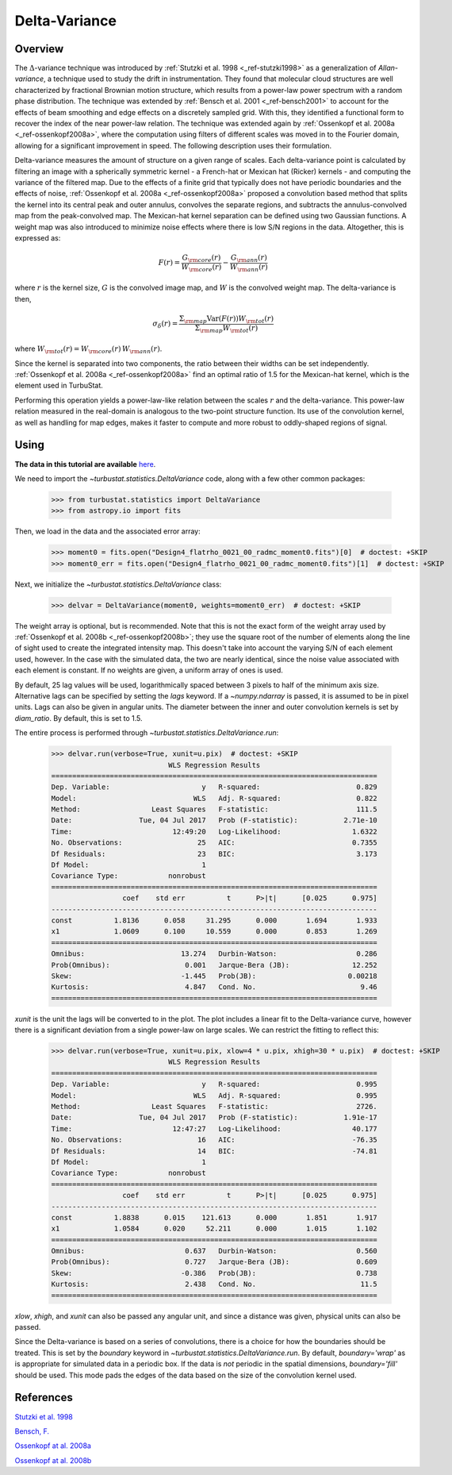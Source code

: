 
**************
Delta-Variance
**************

Overview
--------

The :math:`\Delta`-variance technique was introduced by :ref:`Stutzki et al. 1998 <_ref-stutzki1998>` as a generalization of *Allan-variance*, a technique used to study the drift in instrumentation. They found that molecular cloud structures are well characterized by fractional Brownian motion structure, which results from a power-law power spectrum with a random phase distribution. The technique was extended by :ref:`Bensch et al. 2001 <_ref-bensch2001>` to account for the effects of beam smoothing and edge effects on a discretely sampled grid. With this, they identified a functional form to recover the index of the near power-law relation. The technique was extended again by :ref:`Ossenkopf et al. 2008a <_ref-ossenkopf2008a>`, where the computation using filters of different scales was moved in to the Fourier domain, allowing for a significant improvement in speed. The following description uses their formulation.

Delta-variance measures the amount of structure on a given range of scales. Each delta-variance point is calculated by filtering an image with a spherically symmetric kernel - a French-hat or Mexican hat (Ricker) kernels - and computing the variance of the filtered map. Due to the effects of a finite grid that typically does not have periodic boundaries and the effects of noise, :ref:`Ossenkopf et al. 2008a <_ref-ossenkopf2008a>` proposed a convolution based method that splits the kernel into its central peak and outer annulus, convolves the separate regions, and subtracts the annulus-convolved map from the peak-convolved map. The Mexican-hat kernel separation can be defined using two Gaussian functions. A weight map was also introduced to minimize noise effects where there is low S/N regions in the data. Altogether, this is expressed as:

.. math::
    F(r) = \frac{G_{\rm core}(r)}{W_{\rm core}(r)} - \frac{G_{\rm ann}(r)}{W_{\rm ann}(r)}

where :math:`r` is the kernel size, :math:`G` is the convolved image map, and :math:`W` is the convolved weight map. The delta-variance is then,

.. math::
    \sigma_{\delta}(r) = \frac{\Sigma_{\rm map} \mathrm{Var}(F(r)) W_{\rm tot}(r)}{\Sigma_{\rm map} W_{\rm tot}(r)}

where :math:`W_{\rm tot}(r) = W_{\rm core}(r)\,W_{\rm ann}(r)`.

Since the kernel is separated into two components, the ratio between their widths can be set independently. :ref:`Ossenkopf et al. 2008a <_ref-ossenkopf2008a>` find an optimal ratio of 1.5 for the Mexican-hat kernel, which is the element used in TurbuStat.

Performing this operation yields a power-law-like relation between the scales :math:`r` and the delta-variance. This power-law relation measured in the real-domain is analogous to the two-point structure function. Its use of the convolution kernel, as well as handling for map edges, makes it faster to compute and more robust to oddly-shaped regions of signal.

Using
-----

**The data in this tutorial are available** `here <https://girder.hub.yt/#user/57b31aee7b6f080001528c6d/folder/57e55670a909a80001d301ae>`_.

We need to import the `~turbustat.statistics.DeltaVariance` code, along with a few other common packages:

    >>> from turbustat.statistics import DeltaVariance
    >>> from astropy.io import fits

Then, we load in the data and the associated error array:

    >>> moment0 = fits.open("Design4_flatrho_0021_00_radmc_moment0.fits")[0]  # doctest: +SKIP
    >>> moment0_err = fits.open("Design4_flatrho_0021_00_radmc_moment0.fits")[1]  # doctest: +SKIP

Next, we initialize the `~turbustat.statistics.DeltaVariance` class:

    >>> delvar = DeltaVariance(moment0, weights=moment0_err)  # doctest: +SKIP

The weight array is optional, but is recommended. Note that this is not the exact form of the weight array used by :ref:`Ossenkopf et al. 2008b <_ref-ossenkopf2008b>`; they use the square root of the number of elements along the line of sight used to create the integrated intensity map. This doesn't take into account the varying S/N of each element used, however. In the case with the simulated data, the two are nearly identical, since the noise value associated with each element is constant. If no weights are given, a uniform array of ones is used.

By default, 25 lag values will be used, logarithmically spaced between 3 pixels to half of the minimum axis size. Alternative lags can be specified by setting the `lags` keyword. If a `~numpy.ndarray` is passed, it is assumed to be in pixel units. Lags can also be given in angular units. The diameter between the inner and outer convolution kernels is set by `diam_ratio`. By default, this is set to 1.5.

The entire process is performed through `~turbustat.statistics.DeltaVariance.run`:

    >>> delvar.run(verbose=True, xunit=u.pix)  # doctest: +SKIP
                                WLS Regression Results
    ==============================================================================
    Dep. Variable:                      y   R-squared:                       0.829
    Model:                            WLS   Adj. R-squared:                  0.822
    Method:                 Least Squares   F-statistic:                     111.5
    Date:                Tue, 04 Jul 2017   Prob (F-statistic):           2.71e-10
    Time:                        12:49:20   Log-Likelihood:                 1.6322
    No. Observations:                  25   AIC:                            0.7355
    Df Residuals:                      23   BIC:                             3.173
    Df Model:                           1
    Covariance Type:            nonrobust
    ==============================================================================
                     coef    std err          t      P>|t|      [0.025      0.975]
    ------------------------------------------------------------------------------
    const          1.8136      0.058     31.295      0.000       1.694       1.933
    x1             1.0609      0.100     10.559      0.000       0.853       1.269
    ==============================================================================
    Omnibus:                       13.274   Durbin-Watson:                   0.286
    Prob(Omnibus):                  0.001   Jarque-Bera (JB):               12.252
    Skew:                          -1.445   Prob(JB):                      0.00218
    Kurtosis:                       4.847   Cond. No.                         9.46
    ==============================================================================

.. image:: images/delvar_design4.png

`xunit` is the unit the lags will be converted to in the plot. The plot includes a linear fit to the Delta-variance curve, however there is a significant deviation from a single power-law on large scales. We can restrict the fitting to reflect this:

    >>> delvar.run(verbose=True, xunit=u.pix, xlow=4 * u.pix, xhigh=30 * u.pix)  # doctest: +SKIP
                                WLS Regression Results
    ==============================================================================
    Dep. Variable:                      y   R-squared:                       0.995
    Model:                            WLS   Adj. R-squared:                  0.995
    Method:                 Least Squares   F-statistic:                     2726.
    Date:                Tue, 04 Jul 2017   Prob (F-statistic):           1.91e-17
    Time:                        12:47:27   Log-Likelihood:                 40.177
    No. Observations:                  16   AIC:                            -76.35
    Df Residuals:                      14   BIC:                            -74.81
    Df Model:                           1
    Covariance Type:            nonrobust
    ==============================================================================
                     coef    std err          t      P>|t|      [0.025      0.975]
    ------------------------------------------------------------------------------
    const          1.8838      0.015    121.613      0.000       1.851       1.917
    x1             1.0584      0.020     52.211      0.000       1.015       1.102
    ==============================================================================
    Omnibus:                        0.637   Durbin-Watson:                   0.560
    Prob(Omnibus):                  0.727   Jarque-Bera (JB):                0.609
    Skew:                          -0.386   Prob(JB):                        0.738
    Kurtosis:                       2.438   Cond. No.                         11.5
    ==============================================================================

.. image:: images/delvar_design4_wlimits.png

`xlow`, `xhigh`, and `xunit` can also be passed any angular unit, and since a distance was given, physical units can also be passed.

Since the Delta-variance is based on a series of convolutions, there is a choice for how the boundaries should be treated. This is set by the `boundary` keyword in `~turbustat.statistics.DeltaVariance.run`. By default, `boundary='wrap'` as is appropriate for simulated data in a periodic box. If the data is *not* periodic in the spatial dimensions, `boundary='fill'` should be used. This mode pads the edges of the data based on the size of the convolution kernel used.


References
----------

.. _ref-stutzki1998:

`Stutzki et al. 1998 <https://ui.adsabs.harvard.edu/#abs/1998A&A...336..697S/abstract>`_

.. _ref-bensch2001:

`Bensch, F. <https://ui.adsabs.harvard.edu/#abs/2001A&A...366..636B/abstract>`_

.. _ref-ossenkopf2008a:

`Ossenkopf at al. 2008a <https://ui.adsabs.harvard.edu/#abs/2008A&A...485..917O/abstract>`_

.. _ref-ossenkopf2008b:

`Ossenkopf at al. 2008b <https://ui.adsabs.harvard.edu/#abs/2008A&A...485..719O/abstract>`_
